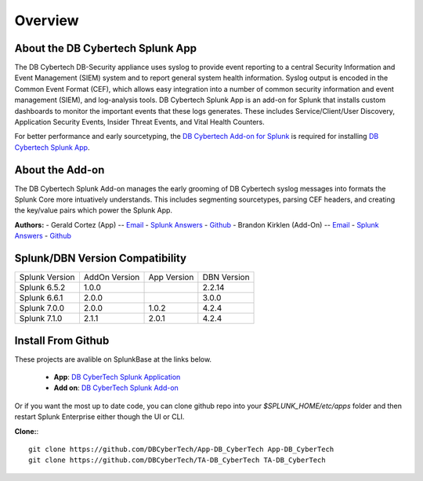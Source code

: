Overview
========

About the DB Cybertech Splunk App
---------------------------------

The DB Cybertech DB-Security appliance uses syslog to provide event reporting to a central Security Information and 
Event Management (SIEM) system and to report general system health information. Syslog output is encoded in the 
Common Event Format (CEF), which allows easy integration into a number of common security information and 
event management (SIEM), and log-analysis tools. DB Cybertech Splunk App is an add-on for Splunk that 
installs custom dashboards to monitor the important events that these logs generates.  These includes 
Service/Client/User Discovery, Application Security Events, Insider Threat Events, and Vital Health Counters.

For better performance and early sourcetyping, the `DB Cybertech Add-on for Splunk <https://splunkbase.splunk.com/app/3587/>`_ 
is required for installing `DB Cybertech Splunk App <https://splunkbase.splunk.com/app/4036/>`_.

About the Add-on 
------------

The DB Cybertech Splunk Add-on manages the early grooming of DB Cybertech syslog messages into formats the Splunk Core more 
intuatively understands. This includes segmenting sourcetypes, parsing CEF headers, and creating the key/value pairs which power
the Splunk App. 


**Authors:**
- Gerald Cortez (App) -- `Email <mailto:gerald.cortez@dbcybertech.com>`_ - `Splunk Answers <https://answers.splunk.com/users/534151/raldz.html>`_ - `Github <https://github.com/gmcortez>`_
- Brandon Kirklen (Add-On) -- `Email <mailto:brandon.kirklen@dbcybertech.com>`_ - `Splunk Answers <https://answers.splunk.com/users/474440/brandonkirklen.html>`_ - `Github <https://github.com/BrandonKirklen>`_


Splunk/DBN Version Compatibility
--------------------------------


=============== ============= ============= ============
Splunk Version  AddOn Version App Version   DBN Version
Splunk 6.5.2    1.0.0                       2.2.14
Splunk 6.6.1    2.0.0                       3.0.0
Splunk 7.0.0    2.0.0         1.0.2         4.2.4
Splunk 7.1.0    2.1.1         2.0.1         4.2.4
=============== ============= ============= ============

Install From Github
-------------------

These projects are avalible on SplunkBase at the links below. 

  - **App**: `DB CyberTech Splunk Application <https://splunkbase.splunk.com/app/4042/>`_
  - **Add on**: `DB CyberTech Splunk Add-on <https://splunkbase.splunk.com/app/4065/>`_

Or if you want the most up to date code, you can clone github repo into your `$SPLUNK_HOME/etc/apps` folder and then restart 
Splunk Enterprise either though the UI or CLI.


**Clone:**::

  git clone https://github.com/DBCyberTech/App-DB_CyberTech App-DB_CyberTech
  git clone https://github.com/DBCyberTech/TA-DB_CyberTech TA-DB_CyberTech
  
